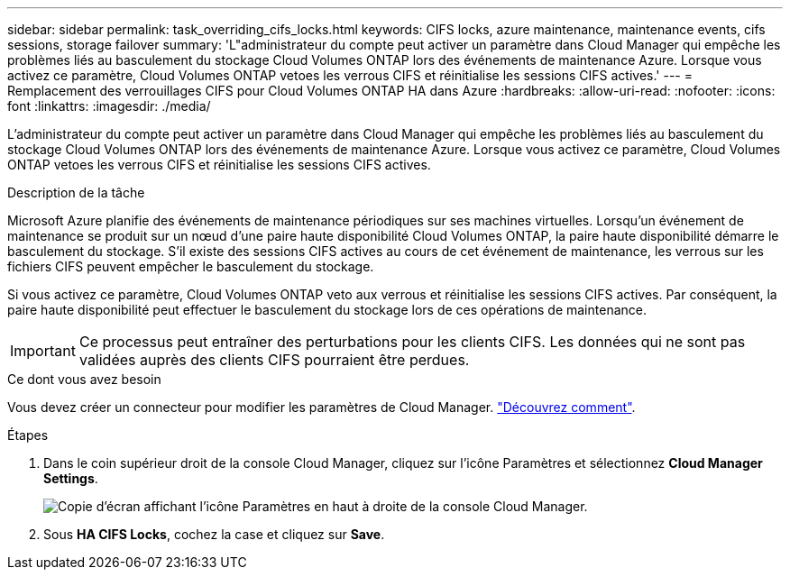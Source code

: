 ---
sidebar: sidebar 
permalink: task_overriding_cifs_locks.html 
keywords: CIFS locks, azure maintenance, maintenance events, cifs sessions, storage failover 
summary: 'L"administrateur du compte peut activer un paramètre dans Cloud Manager qui empêche les problèmes liés au basculement du stockage Cloud Volumes ONTAP lors des événements de maintenance Azure. Lorsque vous activez ce paramètre, Cloud Volumes ONTAP vetoes les verrous CIFS et réinitialise les sessions CIFS actives.' 
---
= Remplacement des verrouillages CIFS pour Cloud Volumes ONTAP HA dans Azure
:hardbreaks:
:allow-uri-read: 
:nofooter: 
:icons: font
:linkattrs: 
:imagesdir: ./media/


[role="lead"]
L'administrateur du compte peut activer un paramètre dans Cloud Manager qui empêche les problèmes liés au basculement du stockage Cloud Volumes ONTAP lors des événements de maintenance Azure. Lorsque vous activez ce paramètre, Cloud Volumes ONTAP vetoes les verrous CIFS et réinitialise les sessions CIFS actives.

.Description de la tâche
Microsoft Azure planifie des événements de maintenance périodiques sur ses machines virtuelles. Lorsqu'un événement de maintenance se produit sur un nœud d'une paire haute disponibilité Cloud Volumes ONTAP, la paire haute disponibilité démarre le basculement du stockage. S'il existe des sessions CIFS actives au cours de cet événement de maintenance, les verrous sur les fichiers CIFS peuvent empêcher le basculement du stockage.

Si vous activez ce paramètre, Cloud Volumes ONTAP veto aux verrous et réinitialise les sessions CIFS actives. Par conséquent, la paire haute disponibilité peut effectuer le basculement du stockage lors de ces opérations de maintenance.


IMPORTANT: Ce processus peut entraîner des perturbations pour les clients CIFS. Les données qui ne sont pas validées auprès des clients CIFS pourraient être perdues.

.Ce dont vous avez besoin
Vous devez créer un connecteur pour modifier les paramètres de Cloud Manager. link:concept_connectors.html#how-to-create-a-connector["Découvrez comment"].

.Étapes
. Dans le coin supérieur droit de la console Cloud Manager, cliquez sur l'icône Paramètres et sélectionnez *Cloud Manager Settings*.
+
image:screenshot_settings_icon.gif["Copie d'écran affichant l'icône Paramètres en haut à droite de la console Cloud Manager."]

. Sous *HA CIFS Locks*, cochez la case et cliquez sur *Save*.

